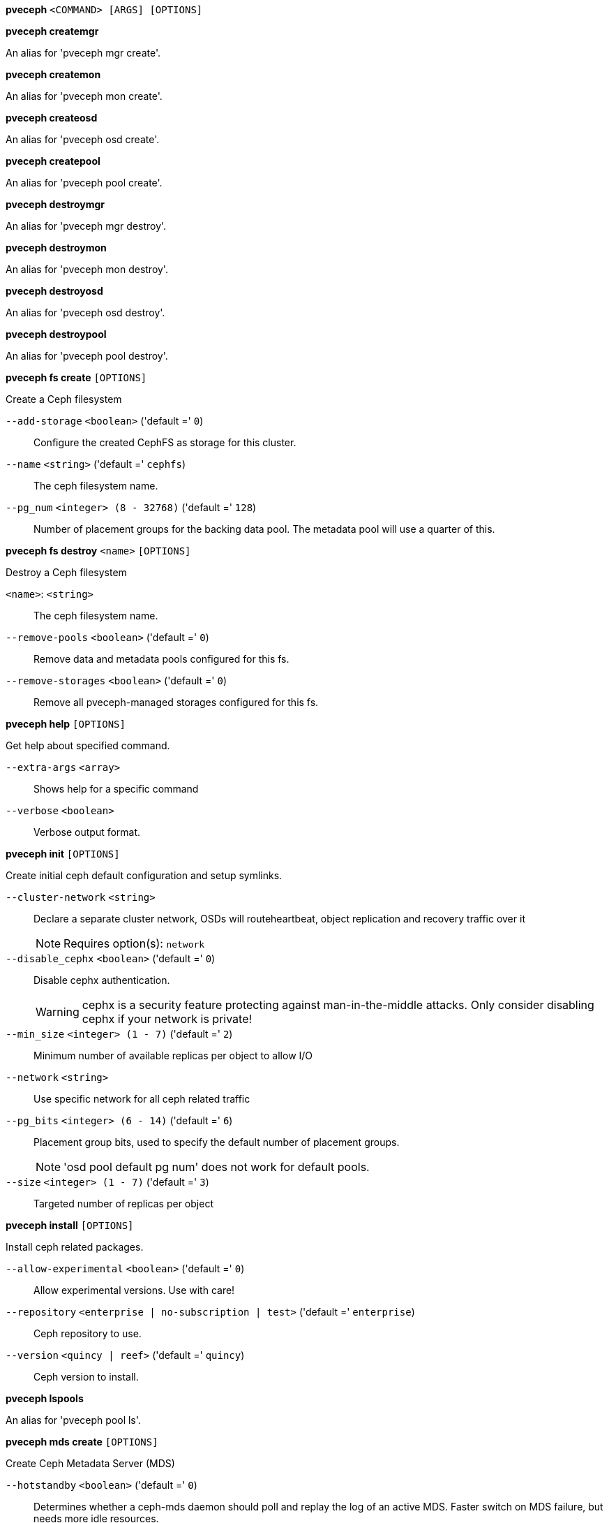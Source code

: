 *pveceph* `<COMMAND> [ARGS] [OPTIONS]`

*pveceph createmgr*

An alias for 'pveceph mgr create'.

*pveceph createmon*

An alias for 'pveceph mon create'.

*pveceph createosd*

An alias for 'pveceph osd create'.

*pveceph createpool*

An alias for 'pveceph pool create'.

*pveceph destroymgr*

An alias for 'pveceph mgr destroy'.

*pveceph destroymon*

An alias for 'pveceph mon destroy'.

*pveceph destroyosd*

An alias for 'pveceph osd destroy'.

*pveceph destroypool*

An alias for 'pveceph pool destroy'.

*pveceph fs create* `[OPTIONS]`

Create a Ceph filesystem

`--add-storage` `<boolean>` ('default =' `0`)::

Configure the created CephFS as storage for this cluster.

`--name` `<string>` ('default =' `cephfs`)::

The ceph filesystem name.

`--pg_num` `<integer> (8 - 32768)` ('default =' `128`)::

Number of placement groups for the backing data pool. The metadata pool will use a quarter of this.

*pveceph fs destroy* `<name>` `[OPTIONS]`

Destroy a Ceph filesystem

`<name>`: `<string>` ::

The ceph filesystem name.

`--remove-pools` `<boolean>` ('default =' `0`)::

Remove data and metadata pools configured for this fs.

`--remove-storages` `<boolean>` ('default =' `0`)::

Remove all pveceph-managed storages configured for this fs.

*pveceph help* `[OPTIONS]`

Get help about specified command.

`--extra-args` `<array>` ::

Shows help for a specific command

`--verbose` `<boolean>` ::

Verbose output format.

*pveceph init* `[OPTIONS]`

Create initial ceph default configuration and setup symlinks.

`--cluster-network` `<string>` ::

Declare a separate cluster network, OSDs will routeheartbeat, object replication and recovery traffic over it
+
NOTE: Requires option(s): `network`

`--disable_cephx` `<boolean>` ('default =' `0`)::

Disable cephx authentication.
+
WARNING: cephx is a security feature protecting against man-in-the-middle attacks. Only consider disabling cephx if your network is private!

`--min_size` `<integer> (1 - 7)` ('default =' `2`)::

Minimum number of available replicas per object to allow I/O

`--network` `<string>` ::

Use specific network for all ceph related traffic

`--pg_bits` `<integer> (6 - 14)` ('default =' `6`)::

Placement group bits, used to specify the default number of placement groups.
+
NOTE: 'osd pool default pg num' does not work for default pools.

`--size` `<integer> (1 - 7)` ('default =' `3`)::

Targeted number of replicas per object

*pveceph install* `[OPTIONS]`

Install ceph related packages.

`--allow-experimental` `<boolean>` ('default =' `0`)::

Allow experimental versions. Use with care!

`--repository` `<enterprise | no-subscription | test>` ('default =' `enterprise`)::

Ceph repository to use.

`--version` `<quincy | reef>` ('default =' `quincy`)::

Ceph version to install.

*pveceph lspools*

An alias for 'pveceph pool ls'.

*pveceph mds create* `[OPTIONS]`

Create Ceph Metadata Server (MDS)

`--hotstandby` `<boolean>` ('default =' `0`)::

Determines whether a ceph-mds daemon should poll and replay the log of an active MDS. Faster switch on MDS failure, but needs more idle resources.

`--name` `[a-zA-Z0-9]([a-zA-Z0-9\-]*[a-zA-Z0-9])?` ('default =' `nodename`)::

The ID for the mds, when omitted the same as the nodename

*pveceph mds destroy* `<name>`

Destroy Ceph Metadata Server

`<name>`: `[a-zA-Z0-9]([a-zA-Z0-9\-]*[a-zA-Z0-9])?` ::

The name (ID) of the mds

*pveceph mgr create* `[OPTIONS]`

Create Ceph Manager

`--id` `[a-zA-Z0-9]([a-zA-Z0-9\-]*[a-zA-Z0-9])?` ::

The ID for the manager, when omitted the same as the nodename

*pveceph mgr destroy* `<id>`

Destroy Ceph Manager.

`<id>`: `[a-zA-Z0-9]([a-zA-Z0-9\-]*[a-zA-Z0-9])?` ::

The ID of the manager

*pveceph mon create* `[OPTIONS]`

Create Ceph Monitor and Manager

`--mon-address` `<string>` ::

Overwrites autodetected monitor IP address(es). Must be in the public network(s) of Ceph.

`--monid` `[a-zA-Z0-9]([a-zA-Z0-9\-]*[a-zA-Z0-9])?` ::

The ID for the monitor, when omitted the same as the nodename

*pveceph mon destroy* `<monid>`

Destroy Ceph Monitor and Manager.

`<monid>`: `[a-zA-Z0-9]([a-zA-Z0-9\-]*[a-zA-Z0-9])?` ::

Monitor ID

*pveceph osd create* `<dev>` `[OPTIONS]`

Create OSD

`<dev>`: `<string>` ::

Block device name.

`--crush-device-class` `<string>` ::

Set the device class of the OSD in crush.

`--db_dev` `<string>` ::

Block device name for block.db.

`--db_dev_size` `<number> (1 - N)` ('default =' `bluestore_block_db_size or 10% of OSD size`)::

Size in GiB for block.db.
+
NOTE: Requires option(s): `db_dev`

`--encrypted` `<boolean>` ('default =' `0`)::

Enables encryption of the OSD.

`--wal_dev` `<string>` ::

Block device name for block.wal.

`--wal_dev_size` `<number> (0.5 - N)` ('default =' `bluestore_block_wal_size or 1% of OSD size`)::

Size in GiB for block.wal.
+
NOTE: Requires option(s): `wal_dev`

*pveceph osd destroy* `<osdid>` `[OPTIONS]`

Destroy OSD

`<osdid>`: `<integer>` ::

OSD ID

`--cleanup` `<boolean>` ('default =' `0`)::

If set, we remove partition table entries.

*pveceph osd details* `<osdid>` `[OPTIONS]` `[FORMAT_OPTIONS]`

Get OSD details.

`<osdid>`: `<string>` ::

ID of the OSD

`--verbose` `<boolean>` ('default =' `0`)::

Print verbose information, same as json-pretty output format.

*pveceph pool create* `<name>` `[OPTIONS]`

Create Ceph pool

`<name>`: `<string>` ::

The name of the pool. It must be unique.

`--add_storages` `<boolean>` ('default =' `0; for erasure coded pools: 1`)::

Configure VM and CT storage using the new pool.

`--application` `<cephfs | rbd | rgw>` ('default =' `rbd`)::

The application of the pool.

`--crush_rule` `<string>` ::

The rule to use for mapping object placement in the cluster.

`--erasure-coding` `k=<integer> ,m=<integer> [,device-class=<class>] [,failure-domain=<domain>] [,profile=<profile>]` ::

Create an erasure coded pool for RBD with an accompaning replicated pool for metadata storage. With EC, the common ceph options 'size', 'min_size' and 'crush_rule' parameters will be applied to the metadata pool.

`--min_size` `<integer> (1 - 7)` ('default =' `2`)::

Minimum number of replicas per object

`--pg_autoscale_mode` `<off | on | warn>` ('default =' `warn`)::

The automatic PG scaling mode of the pool.

`--pg_num` `<integer> (1 - 32768)` ('default =' `128`)::

Number of placement groups.

`--pg_num_min` `<integer> (-N - 32768)` ::

Minimal number of placement groups.

`--size` `<integer> (1 - 7)` ('default =' `3`)::

Number of replicas per object

`--target_size` `^(\d+(\.\d+)?)([KMGT])?$` ::

The estimated target size of the pool for the PG autoscaler.

`--target_size_ratio` `<number>` ::

The estimated target ratio of the pool for the PG autoscaler.

*pveceph pool destroy* `<name>` `[OPTIONS]`

Destroy pool

`<name>`: `<string>` ::

The name of the pool. It must be unique.

`--force` `<boolean>` ('default =' `0`)::

If true, destroys pool even if in use

`--remove_ecprofile` `<boolean>` ('default =' `1`)::

Remove the erasure code profile. Defaults to true, if applicable.

`--remove_storages` `<boolean>` ('default =' `0`)::

Remove all pveceph-managed storages configured for this pool

*pveceph pool get* `<name>` `[OPTIONS]` `[FORMAT_OPTIONS]`

Show the current pool status.

`<name>`: `<string>` ::

The name of the pool. It must be unique.

`--verbose` `<boolean>` ('default =' `0`)::

If enabled, will display additional data(eg. statistics).

*pveceph pool ls* `[FORMAT_OPTIONS]`

List all pools and their settings (which are settable by the POST/PUT
endpoints).

*pveceph pool set* `<name>` `[OPTIONS]`

Change POOL settings

`<name>`: `<string>` ::

The name of the pool. It must be unique.

`--application` `<cephfs | rbd | rgw>` ::

The application of the pool.

`--crush_rule` `<string>` ::

The rule to use for mapping object placement in the cluster.

`--min_size` `<integer> (1 - 7)` ::

Minimum number of replicas per object

`--pg_autoscale_mode` `<off | on | warn>` ::

The automatic PG scaling mode of the pool.

`--pg_num` `<integer> (1 - 32768)` ::

Number of placement groups.

`--pg_num_min` `<integer> (-N - 32768)` ::

Minimal number of placement groups.

`--size` `<integer> (1 - 7)` ::

Number of replicas per object

`--target_size` `^(\d+(\.\d+)?)([KMGT])?$` ::

The estimated target size of the pool for the PG autoscaler.

`--target_size_ratio` `<number>` ::

The estimated target ratio of the pool for the PG autoscaler.

*pveceph purge* `[OPTIONS]`

Destroy ceph related data and configuration files.

`--crash` `<boolean>` ::

Additionally purge Ceph crash logs, /var/lib/ceph/crash.

`--logs` `<boolean>` ::

Additionally purge Ceph logs, /var/log/ceph.

*pveceph start* `[OPTIONS]`

Start ceph services.

`--service` `(ceph|mon|mds|osd|mgr)(\.[a-zA-Z0-9]([a-zA-Z0-9\-]*[a-zA-Z0-9])?)?` ('default =' `ceph.target`)::

Ceph service name.

*pveceph status*

Get Ceph Status.

*pveceph stop* `[OPTIONS]`

Stop ceph services.

`--service` `(ceph|mon|mds|osd|mgr)(\.[a-zA-Z0-9]([a-zA-Z0-9\-]*[a-zA-Z0-9])?)?` ('default =' `ceph.target`)::

Ceph service name.


